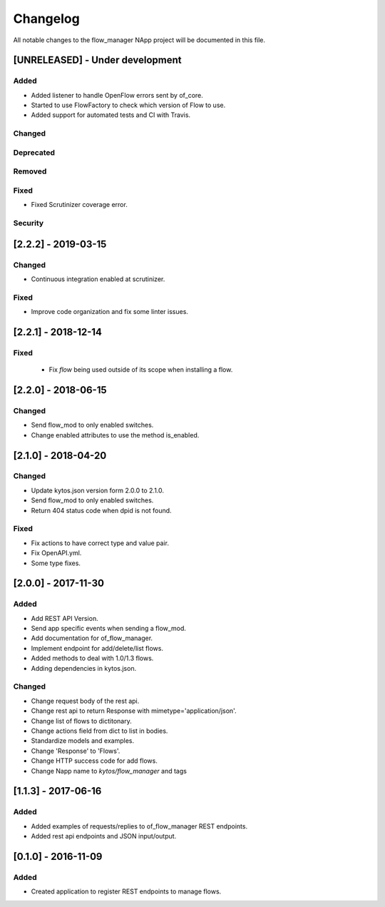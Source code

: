 #########
Changelog
#########
All notable changes to the flow_manager NApp project will be documented in this
file.

[UNRELEASED] - Under development
********************************
Added
=====
- Added listener to handle OpenFlow errors sent by of_core.
- Started to use FlowFactory to check which version of Flow to use.
- Added support for automated tests and CI with Travis.

Changed
=======

Deprecated
==========

Removed
=======

Fixed
=====
- Fixed Scrutinizer coverage error.

Security
========

[2.2.2] - 2019-03-15
********************
Changed
=======
- Continuous integration enabled at scrutinizer.

Fixed
=====
- Improve code organization and fix some linter issues.

[2.2.1] - 2018-12-14
********************

Fixed
=====
 - Fix `flow` being used outside of its scope when installing a flow.

[2.2.0] - 2018-06-15
********************

Changed
=======
- Send flow_mod to only enabled switches.
- Change enabled attributes to use the method is_enabled.

[2.1.0] - 2018-04-20
********************

Changed
=======
- Update kytos.json version form 2.0.0 to 2.1.0.
- Send flow_mod to only enabled switches.
- Return 404 status code when dpid is not found.

Fixed
=====
- Fix actions to have correct type and value pair.
- Fix OpenAPI.yml.
- Some type fixes.

[2.0.0] - 2017-11-30
********************
Added
=====
- Add REST API Version.
- Send app specific events when sending a flow_mod.
- Add documentation for of_flow_manager.
- Implement endpoint for add/delete/list flows.
- Added methods to deal with 1.0/1.3 flows.
- Adding dependencies in kytos.json.

Changed
=======
- Change request body of the rest api.
- Change rest api to return Response with mimetype='application/json'.
- Change list of flows to dictitonary.
- Change actions field from dict to list in bodies.
- Standardize models and examples.
- Change 'Response' to 'Flows'.
- Change HTTP success code for add flows.
- Change Napp name  to `kytos/flow_manager` and tags

[1.1.3] - 2017-06-16
********************
Added
=====
- Added examples of requests/replies to of_flow_manager REST endpoints.
- Added rest api endpoints and JSON input/output.


[0.1.0] - 2016-11-09
********************
Added
=====
- Created application to register REST endpoints to manage flows.
